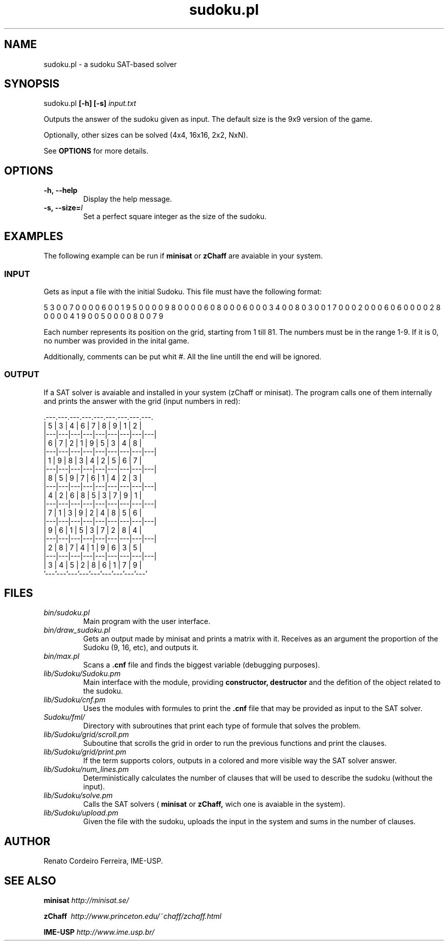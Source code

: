 ."---------------------------------------------------------------------
.TH sudoku.pl 6 "2013-09-18" "sudoku-1.0"
."---------------------------------------------------------------------

.SH NAME 
."---------------------------------------------------------------------
sudoku.pl - a sudoku SAT-based solver

.SH SYNOPSIS
."---------------------------------------------------------------------
sudoku.pl
.B [-h] [-s] 
.I input.txt

Outputs the answer of the sudoku given as input.
The default size is the 9x9 version of the game.

.P
Optionally, other sizes can be solved (4x4, 16x16,
2x2, NxN). 

See 
.B OPTIONS 
for more details.

.SH OPTIONS
."---------------------------------------------------------------------
.TP 
.BR \-h,\ --help
Display the help message.

.TP 
.BR \-s,\ --size=\fII\fE
Set a perfect square integer as the size of the sudoku.

.SH EXAMPLES
."---------------------------------------------------------------------

The following example can be run if 
.B minisat 
or 
.B zChaff 
are avaiable in your system.

.SS INPUT
."------------------------

Gets as input a file with the initial Sudoku.
This file must have the following format:

5 3 0 0 7 0 0 0 0 6 0 0 1 9 5 0 0 0 0 9 8 0 0 0 0 
6 0 8 0 0 0 6 0 0 0 3 4 0 0 8 0 3 0 0 1 7 0 0 0 2 
0 0 0 6 0 6 0 0 0 0 2 8 0 0 0 0 4 1 9 0 0 5 0 0 0 
0 8 0 0 7 9

Each number represents its position on the grid, 
starting from 1 till 81. The numbers must be in
the range 1-9. If it is 0, no number was provided 
in the inital game.

Additionally, comments can be put whit #. All the
line untill the end will be ignored.

.SS OUTPUT
."------------------------

If a SAT solver is avaiable and installed in your 
system (zChaff or minisat). The program calls one 
of them internally and prints the answer with the 
grid (input numbers in red):

                .---.---.---.---.---.---.---.---.---.
                | 5 | 3 | 4 | 6 | 7 | 8 | 9 | 1 | 2 |
                |---|---|---|---|---|---|---|---|---|
                | 6 | 7 | 2 | 1 | 9 | 5 | 3 | 4 | 8 |
                |---|---|---|---|---|---|---|---|---|
                | 1 | 9 | 8 | 3 | 4 | 2 | 5 | 6 | 7 |
                |---|---|---|---|---|---|---|---|---|
                | 8 | 5 | 9 | 7 | 6 | 1 | 4 | 2 | 3 |
                |---|---|---|---|---|---|---|---|---|
                | 4 | 2 | 6 | 8 | 5 | 3 | 7 | 9 | 1 |
                |---|---|---|---|---|---|---|---|---|
                | 7 | 1 | 3 | 9 | 2 | 4 | 8 | 5 | 6 |
                |---|---|---|---|---|---|---|---|---|
                | 9 | 6 | 1 | 5 | 3 | 7 | 2 | 8 | 4 |
                |---|---|---|---|---|---|---|---|---|
                | 2 | 8 | 7 | 4 | 1 | 9 | 6 | 3 | 5 |
                |---|---|---|---|---|---|---|---|---|
                | 3 | 4 | 5 | 2 | 8 | 6 | 1 | 7 | 9 |
                '---'---'---'---'---'---'---'---'---'

.SH FILES
."---------------------------------------------------------------------

.TP 
.I bin/sudoku.pl
Main program with the user interface.

.TP 
.I bin/draw_sudoku.pl
Gets an output made by minisat and prints a matrix
with it. Receives as an argument the proportion of 
the Sudoku (9, 16, etc), and outputs it. 

.TP 
.I bin/max.pl
Scans a 
.B .cnf 
file and finds the biggest variable 
(debugging purposes).

.TP 
.I lib/Sudoku/Sudoku.pm 
Main interface with the module, providing 
.B constructor, destructor
and the defition of the object related 
to the sudoku.

.TP 
.I lib/Sudoku/cnf.pm\ \ \ 
Uses the modules with formules to print the 
.B .cnf
file that may be provided as input to the SAT solver.

.TP 
.I Sudoku/fml/\ \ 
Directory with subroutines that print each type of 
formule that solves the problem.

.TP 
.I lib/Sudoku/grid/scroll.pm 
Suboutine that scrolls the grid in order to run the
previous functions and print the clauses.

.TP 
.I lib/Sudoku/grid/print.pm 
If the term supports colors, outputs in a colored and 
more visible way the SAT solver answer.

.TP 
.I lib/Sudoku/num_lines.pm 
Deterministically calculates the number of clauses that
will be used to describe the sudoku (without the input).

.TP 
.I lib/Sudoku/solve.pm
Calls the SAT solvers (
.B minisat 
or 
.B zChaff, 
wich one is avaiable in the system). 

.TP 
.I lib/Sudoku/upload.pm
Given the file with the sudoku, uploads the input in
the system and sums in the number of clauses.

.SH AUTHOR
."---------------------------------------------------------------------
Renato Cordeiro Ferreira, IME-USP.

.SH SEE ALSO
."---------------------------------------------------------------------
.P 
.B minisat
.I http://minisat.se/

.P 
.B zChaff\ 
.I http://www.princeton.edu/~chaff/zchaff.html

.P 
.B IME-USP
.I http://www.ime.usp.br/

